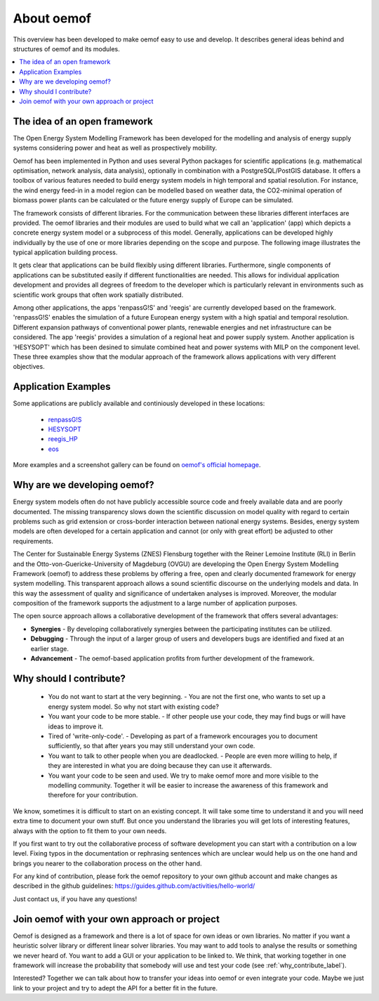 ##########################################
 About oemof
##########################################

This overview has been developed to make oemof easy to use and develop. It describes general ideas behind and structures of oemof and its modules.

.. contents::
    :depth: 1
    :local:
    :backlinks: top
    

The idea of an open framework
==============================

The Open Energy System Modelling Framework has been developed for the modelling and analysis of energy supply systems considering power and heat as well as prospectively mobility.

Oemof has been implemented in Python and uses several Python packages for scientific applications (e.g. mathematical optimisation, network analysis, data analysis), optionally in combination with a PostgreSQL/PostGIS database.
It offers a toolbox of various features needed to build energy system models in high temporal and spatial resolution.
For instance, the wind energy feed-in in a model region can be modelled based on weather data, the CO2-minimal operation of biomass power plants can be calculated or the future energy supply of Europe can be simulated.

The framework consists of different libraries. For the communication between these libraries different interfaces are provided. 
The oemof libraries and their modules are used to build what we call an 'application' (app) which depicts a concrete energy system model or a subprocess of this model.
Generally, applications can be developed highly individually by the use of one or more libraries depending on the scope and purpose.
The following image illustrates the typical application building process.

.. 	image:: _files/framework_concept.svg
   :height: 475px
   :width: 1052 px
   :scale: 30 %
   :alt: The idea of Open Energy System Modelling Framework (oemof)
   :align: center

It gets clear that applications can be build flexibly using different libraries.
Furthermore, single components of applications can be substituted easily if different functionalities are needed.
This allows for individual application development and provides all degrees of freedom to the developer
which is particularly relevant in environments such as scientific work groups that often work spatially distributed.

Among other applications, the apps 'renpassG!S' and 'reegis' are currently developed based on the framework. 
'renpassG!S' enables the simulation of a future European energy system with a high spatial and temporal resolution. 
Different expansion pathways of conventional power plants, renewable energies and net infrastructure can be considered.
The app 'reegis' provides a simulation of a regional heat and power supply system.
Another application is 'HESYSOPT' which has been desined to simulate combined heat and power systems with MILP on the component level. 
These three examples show that the modular approach of the framework allows applications with very different objectives. 

Application Examples
==============================

Some applications are publicly available and continiously developed in these locations:

 * `renpassG!S <https://github.com/znes/renpass_gis>`_
 * `HESYSOPT <https://github.com/znes/HESYSOPT>`_
 * `reegis_HP <https://github.com/rl-institut/reegis_hp>`_
 * `eos <https://github.com/rl-institut/eos>`_

More examples and a screenshot gallery can be found on `oemof's official homepage <https://oemof.org/>`_.


Why are we developing oemof? 
==============================

Energy system models often do not have publicly accessible source code and freely available data and are poorly documented.
The missing transparency slows down the scientific discussion on model quality with regard to certain problems such as grid extension or cross-border interaction between national energy systems.
Besides, energy system models are often developed for a certain application and cannot (or only with great effort) be adjusted to other requirements.

The Center for Sustainable Energy Systems (ZNES) Flensburg together with the Reiner Lemoine Institute (RLI) in Berlin and the Otto-von-Guericke-University of Magdeburg (OVGU)
are developing the Open Energy System Modelling Framework (oemof) to address these problems by offering a free, open and clearly documented framework for energy system modelling.
This transparent approach allows a sound scientific discourse on the underlying models and data.
In this way the assessment of quality and significance of undertaken analyses is improved. Moreover, the modular composition of the framework supports the adjustment to a large number of application purposes.

The open source approach allows a collaborative development of the framework that offers several advantages:

- **Synergies** - By developing collaboratively synergies between the participating institutes can be utilized.

- **Debugging** - Through the input of a larger group of users and developers bugs are identified and fixed at an earlier stage.

- **Advancement** - The oemof-based application profits from further development of the framework.


.. _why_contribute_label:

Why should I contribute?
========================

 * You do not want to start at the very beginning. - You are not the first one, who wants to set up a energy system model. So why not start with existing code?
 * You want your code to be more stable. - If other people use your code, they may find bugs or will have ideas to improve it.
 * Tired of 'write-only-code'. - Developing as part of a framework encourages you to document sufficiently, so that after years you may still understand your own code. 
 * You want to talk to other people when you are deadlocked. - People are even more willing to help, if they are interested in what you are doing because they can use it afterwards.
 * You want your code to be seen and used. We try to make oemof more and more visible to the modelling community. Together it will be easier to increase the awareness of this framework and therefore for your contribution.
 
We know, sometimes it is difficult to start on an existing concept. It will take some time to understand it and you will need extra time to document your own stuff.
But once you understand the libraries you will get lots of interesting features, always with the option to fit them to your own needs.

If you first want to try out the collaborative process of software development you can start with a contribution on a low level. Fixing typos in the documentation or rephrasing sentences which are unclear would help us on the one hand and brings you nearer to the collaboration process on the other hand.

For any kind of contribution, please fork the oemof repository to your own github account and make changes as described in the github guidelines: https://guides.github.com/activities/hello-world/

Just contact us, if you have any questions!


Join oemof with your own approach or project
============================================

Oemof is designed as a framework and there is a lot of space for own ideas or own libraries. No matter if you want a heuristic solver library or different linear solver libraries.
You may want to add tools to analyse the results or something we never heard of.
You want to add a GUI or your application to be linked to. We think, that working together in one framework will increase the probability that somebody will use and test your code (see :ref:`why_contribute_label`).

Interested? Together we can talk about how to transfer your ideas into oemof or even integrate your code. Maybe we just link to your project and try to adept the API for a better fit in the future.
